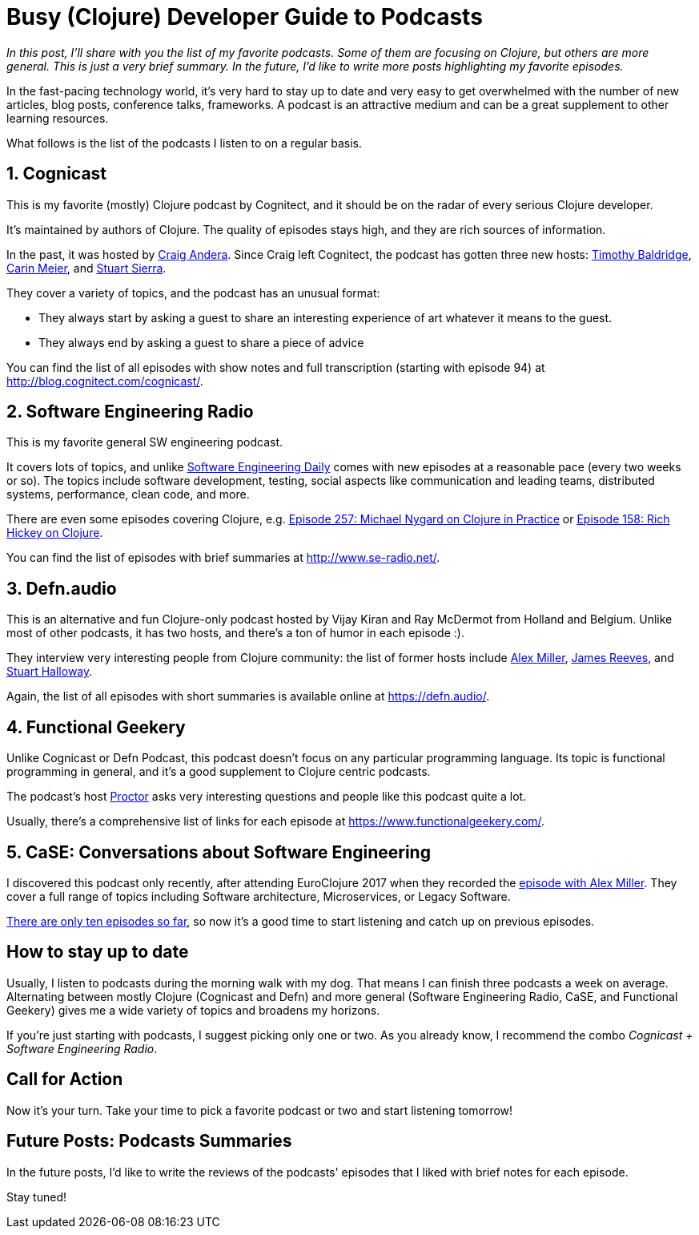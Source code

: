 = Busy (Clojure) Developer Guide to Podcasts
:date: 2017-09-18

_In this post, I'll share with you the list of my favorite podcasts.
Some of them are focusing on Clojure, but others are more general.
This is just a very brief summary.
In the future, I'd like to write more posts highlighting my favorite episodes._

In the fast-pacing technology world, it's very hard to stay up to date and very easy to get overwhelmed with the number of new articles, blog posts, conference talks, frameworks.
A podcast is an attractive medium and can be a great supplement to other learning resources.

What follows is the list of the podcasts I listen to on a regular basis.

== 1. Cognicast

This is my favorite (mostly) Clojure podcast by Cognitect, and it should be on the radar of every serious Clojure developer.

It's maintained by authors of Clojure.
The quality of episodes stays high, and they are rich sources of information.

In the past, it was hosted by https://twitter.com/craigandera[Craig Andera].
Since Craig left Cognitect, the podcast has gotten three new hosts: https://twitter.com/timbaldridge[Timothy Baldridge], https://twitter.com/gigasquid[Carin Meier], and https://twitter.com/stuartsierra[Stuart Sierra].

They cover a variety of topics, and the podcast has an unusual format:

* They always start by asking a guest to share an interesting experience of art whatever it means to the guest.
* They always end by asking a guest to share a piece of advice

You can find the list of all episodes with show notes and full transcription (starting with episode 94) at http://blog.cognitect.com/cognicast/.

== 2. Software Engineering Radio

This is my favorite general SW engineering podcast.

It covers lots of topics, and unlike https://softwareengineeringdaily.com/[Software Engineering Daily] comes with new episodes at a reasonable pace (every two weeks or so).
The topics include software development, testing, social aspects like communication and leading teams, distributed systems, performance, clean code, and more.

There are even some episodes covering Clojure, e.g.
http://www.se-radio.net/2016/05/se-radio-episode-257-michael-nygard-on-clojure-in-practice/[Episode 257: Michael Nygard on Clojure in Practice] or http://www.se-radio.net/2010/03/episode-158-rich-hickey-on-clojure/[Episode 158: Rich Hickey on Clojure].

You can find the list of episodes with brief summaries at http://www.se-radio.net/.

== 3. Defn.audio

This is an alternative and fun Clojure-only podcast hosted by Vijay Kiran and Ray McDermot from Holland and Belgium.
Unlike most of other podcasts, it has two hosts, and there's a ton of humor in each episode :).

They interview very interesting people from Clojure community: the list of former hosts include https://defn.audio/2016/10/06/episode-11-alex-miller/[Alex Miller], https://defn.audio/2017/05/11/episode-21-james-reeves-aka-weavejester/[James Reeves], and https://defn.audio/2017/06/26/episode-23-the-right-honourable-mr-stuart-halloway-aka-stuarthalloway/[Stuart Halloway].

Again, the list of all episodes with short summaries is available online at https://defn.audio/.

== 4. Functional Geekery

Unlike Cognicast or Defn Podcast, this podcast doesn't focus on any particular programming language.
Its topic is functional programming in general, and it's a good supplement to Clojure centric podcasts.

The podcast's host https://www.proctor-it.com/[Proctor] asks very interesting questions and people like this podcast quite a lot.

Usually, there's a comprehensive list of links for each episode at https://www.functionalgeekery.com/.

== 5. CaSE: Conversations about Software Engineering

I discovered this podcast only recently, after attending EuroClojure 2017 when they recorded the http://www.case-podcast.org/8-clojure-with-alex-miller[episode with Alex Miller].
They cover a full range of topics including Software architecture, Microservices, or Legacy Software.

http://www.case-podcast.org/[There are only ten episodes so far], so now it's a good time to start listening and catch up on previous episodes.

== How to stay up to date

Usually, I listen to podcasts during the morning walk with my dog.
That means I can finish three podcasts a week on average.
Alternating between mostly Clojure (Cognicast and Defn) and more general (Software Engineering Radio, CaSE, and Functional Geekery) gives me a wide variety of topics and broadens my horizons.

If you're just starting with podcasts, I suggest picking only one or two.
As you already know, I recommend the combo _Cognicast + Software Engineering Radio_.

== Call for Action

Now it's your turn.
Take your time to pick a favorite podcast or two and start listening tomorrow!

== Future Posts: Podcasts Summaries

In the future posts, I'd like to write the reviews of the podcasts' episodes that I liked with brief notes for each episode.

Stay tuned!
